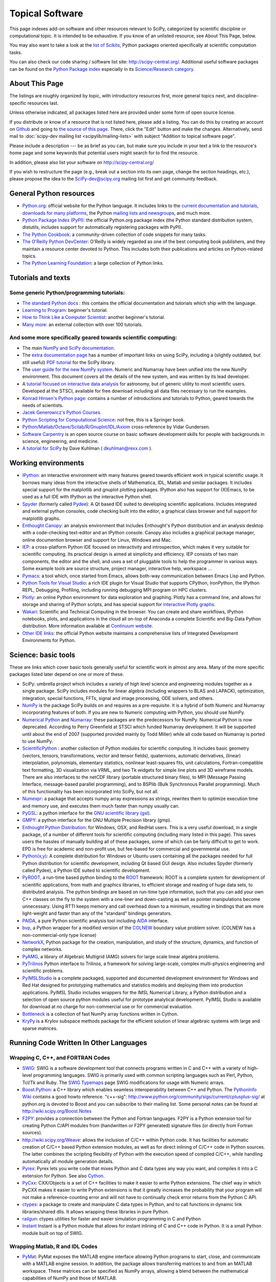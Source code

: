 ================
Topical Software
================

This page indexes add-on software and other resources relevant to SciPy,
categorized by scientific discipline or computational topic.  It is intended to
be exhaustive.  If you know of an unlisted resource, see About This Page,
below.

You may also want to take a look at the `list of Scikits
<http://scikits.appspot.com/scikits>`__, Python packages oriented
specifically at scientific computation tasks.

You can also check our code sharing / software list site:
http://scipy-central.org/. Additional useful software packages can be
found on the `Python Package index <http://pypi.python.org/>`__
especially in its `Science/Research category
<http://pypi.python.org/pypi?:action=browse&c=40>`__.

About This Page
===============

The listings are roughly organized by topic, with introductory
resources first, more general topics next, and discipline-specific
resources last.

Unless otherwise indicated, all packages listed here are provided
under some form of open source license.

If you distribute or know of a resource that is not listed here,
please add a listing. You can do this by creating an account on
`Github <http://github.com/>`__ and going to `the source of this page
<https://github.com/scipy/scipy.org-new/blob/master/www/topical-software.rst>`__.
There, click the "Edit" button and make the changes. Alternatively,
send mail to :doc:`scipy-dev mailing list <scipylib/mailing-lists>`
with subject "Addition to topical software page".

Please include a description --- be as brief as you can, but make sure
you include in your text a link to the resource's home page and some
keywords that potential users might search for to find the
resource.

In addition, please also list your software on http://scipy-central.org/

If you wish to restructure the page (e.g., break out a section into its own
page, change the section headings, etc.), please propose the idea to the
SciPy-dev@scipy.org mailing list first and get community feedback.

General Python resources
========================

- `Python.org <http://www.python.org>`__: official website for the Python language. It includes links to the `current documentation and tutorials <http://www.python.org/doc/>`__, `downloads for many platforms <http://www.python.org/download/>`__, the Python `mailing lists and newsgroups <http://www.python.org/community/lists/>`__, and much more.
- `Python Package Index (PyPI) <http://www.python.org/pypi>`__: the official Python.org package index (the Python standard distribution system, distutils, includes support for automatically registering packages with PyPI).
- `The Python Cookbook <http://aspn.activestate.com/ASPN/Python/Cookbook/>`__: a community-driven collection of code snippets for many tasks.
- `The O'Reilly Python DevCenter <http://www.onlamp.com/python/>`__: O'Reilly is widely regarded as one of the best computing book publishers, and they maintain a resource center devoted to Python. This includes both their publications and articles on Python-related topics.
- `The Python Learning Foundation <http://www.awaretek.com/plf.html>`__: a large collection of Python links.

Tutorials and texts
===================

Some generic Python/programming tutorials:
------------------------------------------

- `The standard Python docs <http://www.python.org/doc/>`__ : this contains the official documentation and tutorials which ship with the language.
- `Learning to Program <http://www.freenetpages.co.uk/hp/alan.gauld/>`__: beginner's tutorial.
- `How to Think Like a Computer Scientist <http://www.greenteapress.com/thinkpython/thinkCSpy/>`__: another beginner's tutorial.
- `Many more <http://www.awaretek.com/tutorials.html>`__: an external collection with over 100 tutorials.

And some more specifically geared towards scientific computing:
---------------------------------------------------------------

- The main `NumPy and SciPy documentation <http://docs.scipy.org/>`__.
- The `extra documentation page <http://wiki.scipy.org/Additional_Documentation/>`__ has a number of important links on using SciPy, including a (slightly outdated, but still useful) `PDF tutorial <http://wiki.scipy.org/Additional_Documentation?action=AttachFile&do=get&target=scipy_tutorial.pdf>`__ for the SciPy library.
- The `user guide for the new NumPy system <http://www.tramy.us/>`__. Numeric and Numarray have been unified into the new NumPy environment. This document covers all the details of the new system, and was written by its lead developer.
- A `tutorial focused on interactive data analysis <http://wiki.scipy.org/Additional_Documentation/Astronomy_Tutorial>`__ for astronomy, but of generic utility to most scientific users. Developed at the STSCI, available for free download including all data files necessary to run the examples.
- `Konrad Hinsen's Python page <http://starship.python.net/crew/hinsen/>`__: contains a number of introductions and tutorials to Python, geared towards the needs of scientists.
- `Jacek Generowicz's Python Courses. <http://jacek.home.cern.ch/jacek/python-course>`__
- `Python Scripting for Computational Science <http://www.springeronline.com/sgw/cda/frontpage/0,11855,5-115-22-17627636-0,00.html>`__: not free, this is a Springer book.
- `Python/Matlab/Octave/Scilab/R/Gnuplot/IDL/Axiom <http://mathesaurus.sourceforge.net>`__ cross-reference by Vidar Gundersen.
- `Software Carpentry <http://software-carpentry.org/>`__ is an open source course on basic software development skills for people with backgrounds in science, engineering, and medicine.
- `A tutorial for SciPy <http://www.rexx.com/~dkuhlman/scipy_course_01.html>`__ by Dave Kuhlman ( dkuhlman@rexx.com ).

Working environments
====================

- `IPython <http://ipython.scipy.org>`__: an interactive environment with many features geared towards efficient work in typical scientific usage. It borrows many ideas from the interactive shells of Mathematica, IDL, Matlab and similar packages. It includes special support for the matplotlib and gnuplot plotting packages. IPython also has support for (X)Emacs, to be used as a full IDE with IPython as the interactive Python shell.
- `Spyder <http://code.google.com/p/spyderlib/>`__ (formerly called `Pydee <http://code.google.com/p/pydee/>`__): A Qt based IDE suited to developing scientific applications.  Includes integrated and external python consoles, code checking built into the editor, a graphical class browser and full support for matplotlib graphs.
- `Enthought Canopy <http://www.enthought.com/products/canopy/>`__: an analysis environment that includes Enthought's Python distribution and an analysis desktop with a code-checking text-editor and an IPython console. Canopy also includes a graphical package manager, online documention browser and support for Linux, Windows and Mac.
- `IEP <http://code.google.com/p/iep/>`__: a cross-platform Python IDE focused on interactivity and introspection, which makes it very suitable for scientific computing. Its practical design is aimed at simplicity and efficiency. IEP consists of two main components, the editor and the shell, and uses a set of pluggable tools to help the programmer in various ways. Some example tools are source structure, project manager, interactive help, workspace ...
- `Pymacs <http://pymacs.progiciels-bpi.ca/>`__: a tool which, once started from Emacs, allows both-way communication between Emacs Lisp and Python.
- `Python Tools for Visual Studio <http://pytools.codeplex.com>`__: a rich IDE plugin for Visual Studio that supports CPython, IronPython, the IPython REPL, Debugging, Profiling, including running debugging MPI program on HPC clusters.
- `Plotly <https://plot.ly/>`__: an online Python environment for data exploration and graphing. Plotly has a command line, and allows for storage and sharing of Python scripts, and has special support for `interactive Plotly graphs <https://plot.ly/api/python>`__.
- `Wakari <http://wakari.io/>`__: Scientific and Technical Computing in the browser.  You can create and share workflows, IPython notebooks, plots, and applications in the cloud all on-top of Anaconda a complete Scientific and Big-Data Python distribution.   More information available at `Continuum website <http://www.continuum.io/wakari>`__.
- `Other IDE links <http://www.python.org/cgi-bin/moinmoin/IntegratedDevelopmentEnvironments>`__: the official Python website maintains a comprehensive lists of Integrated Development Environments for Python.

Science: basic tools
====================

These are links which cover basic tools generally useful for scientific work in almost any area. Many of the more specific packages listed later depend on one or more of these.

- SciPy: umbrella project which includes a variety of high level science and engineering modules together as a single package. SciPy includes modules for linear algebra (including wrappers to BLAS and LAPACK), optimization, integration, special functions, FFTs, signal and image processing, ODE solvers, and others.
- `NumPy <http://numpy.scipy.org/>`__ is the package SciPy builds on and requires as a pre-requisite.  It is a hybrid of both Numeric and Numarray incorporating features of both.  If you are new to Numeric computing with Python, you should use NumPy.
- `Numerical Python <http://numeric.scipy.org/>`__ and `Numarray <https://pypi.python.org/pypi/numarray>`__: these packages are the predecessors for NumPy.  Numerical Python is now deprecated.  According to Perry Greenfield at STSCI which funded Numarray development.  It will be supported until about the end of 2007 (supported provided mainly by Todd Miller) while all code based on Numarray is ported to use NumPy.
- `ScientificPython <http://dirac.cnrs-orleans.fr/ScientificPython/>`__ : another collection of Python modules for scientific computing. It includes basic geometry (vectors, tensors, transformations, vector and tensor fields), quaternions, automatic derivatives, (linear) interpolation, polynomials, elementary statistics, nonlinear least-squares fits, unit calculations, Fortran-compatible text formatting, 3D visualization via VRML, and two Tk widgets for simple line plots and 3D wireframe models. There are also interfaces to the netCDF library (portable structured binary files), to MPI (Message Passing Interface, message-based parallel programming), and to BSPlib (Bulk Synchronous Parallel programming). Much of this functionality has been incorporated into SciPy, but not all.
- `Numexpr <http://code.google.com/p/numexpr/>`__: a package that accepts numpy array expressions as strings, rewrites them to optimize execution time and memory use, and executes them much faster than numpy usually can.
- `PyGSL <http://pygsl.sourceforge.net/>`__: a python interface for the `GNU scientific library (gsl) <http://www.gnu.org/software/gsl>`__.
- `GMPY <http://gmpy.sourceforge.net/>`__: a python interface for the GNU Multiple Precision library (gmp).
- `Enthought Python Distribution <https://www.enthought.com/products/epd/>`__: for Windows, OSX, and RedHat users. This is a very useful download, in a single package, of a number of different tools for scientific computing (including many listed in this page). This saves users the hassles of manually building all of these packages, some of which can be fairly difficult to get to work.  EPD is free for academic and non-profit use, but fee-based for commercial and governmental use.
- `Python(x,y) <http://code.google.com/p/pythonxy/>`__: A complete distribution for Windows or Ubuntu users containing all the packages needed for full Python distribution for scientific development, including Qt based GUI design.  Also includes Spyder (formerly called Pydee), a Python IDE suited to scientific development.
- `PyROOT <http://cern.ch/wlav/pyroot>`__, a run-time based python binding to the `ROOT <http://root.cern.ch>`__ framework: ROOT is a complete system for development of scientific applications, from math and graphics libraries, to efficient storage and reading of huge data sets, to distributed analysis. The python bindings are based on run-time type information, such that you can add your own C++ classes on the fly to the system with a one-liner and down-casting as well as pointer manipulations become unnecessary. Using RTTI keeps memory and call overhead down to a minimum, resulting in bindings that are more light-weight and faster than any of the "standard" bindings generators.
- `PAIDA <http://paida.sourceforge.net/>`__, a pure Python scientific analysis tool including `AIDA <http://aida.freehep.org/>`__ interface.
- `bvp <http://www.iki.fi/pav/software/bvp/index.html>`__, a Python wrapper for a modified version of the `COLNEW <http://netlib.org/ode/colnew.f>`__ boundary value problem solver. (COLNEW has a non-commercial-only type license)
- `NetworkX <https://networkx.lanl.gov/>`__, Python package for the creation, manipulation, and study of the structure, dynamics, and function of complex networks.
- `PyAMG <http://code.google.com/p/pyamg/>`__, a library of Algebraic Multigrid (AMG) solvers for large scale linear algebra problems.
- `PyTrilinos <http://trilinos.sandia.gov/packages/pytrilinos/index.html>`__ Python interface to Trilinos, a framework for solving large-scale, complex multi-physics engineering and scientific problems.
- `PyIMSLStudio <http://www.vni.com/campaigns/pyimslstudioeval>`__ is a complete packaged, supported and documented development environment for Windows and Red Hat designed for prototyping mathematics and statistics models and deploying them into production applications. PyIMSL Studio includes wrappers for the IMSL Numerical Library, a Python distribution and a selection of open source python modules useful for prototype analytical development. PyIMSL Studio is available for download at no charge for non-commercial use or for commercial evaluation.
- `Bottleneck <http://pypi.python.org/pypi/Bottleneck>`__ is a collection of fast NumPy array functions written in Cython.
- `KryPy <https://github.com/andrenarchy/krypy>`__ is a Krylov subspace methods package for the efficient solution of linear algebraic systems with large and sparse matrices.

Running Code Written In Other Languages
=======================================

Wrapping C, C++, and FORTRAN Codes
----------------------------------

- `SWIG <http://www.swig.org/>`__: SWIG is a software development tool that connects programs written in C and C++ with a variety of high-level programming languages. SWIG is primarily used with common scripting languages such as Perl, Python, Tcl/Tk and Ruby. The `SWIG Typemaps <https://geodoc.uchicago.edu/climatewiki/SwigTypemaps>`__ page SWIG modifications for usage with Numeric arrays.
- `Boost.Python <http://www.boost.org/libs/python/doc/index.html>`__: a C++ library which enables seamless interoperability between C++ and Python. The `PythonInfo Wiki <http://wiki.python.org/moin/boost.python>`__ contains a good howto reference. "c++-sig": http://www.python.org/community/sigs/current/cplusplus-sig/ at python.org is devoted to Boost and you can subscribe to their mailing list. Some personal notes can be found at http://wiki.scipy.org/Boost.Notes
- `F2PY <http://cens.ioc.ee/projects/f2py2e/>`__: provides a connection between the Python and Fortran languages. F2PY is a Python extension tool for creating Python C/API modules from (handwritten or F2PY generated) signature files (or directly from Fortran sources).
- http://wiki.scipy.org/Weave: allows the inclusion of C/C++ within Python code. It has facilities for automatic creation of C/C++ based Python extension modules, as well as for direct inlining of C/C++ code in Python sources. The latter combines the scripting flexibility of Python with the execution speed of compiled C/C++, while handling automatically all module generation details.
- `Pyrex <http://www.cosc.canterbury.ac.nz/~greg/python/Pyrex/>`__: Pyrex lets you write code that mixes Python and C data types any way you want, and compiles it into a C extension for Python. See also `Cython <http://cython.org>`__.
- `PyCxx <http://cxx.sourceforge.net>`__: CXX/Objects is a set of C++ facilities to make it easier to write Python extensions. The chief way in which PyCXX makes it easier to write Python extensions is that it greatly increases the probability that your program will not make a reference-counting error and will not have to continually check error returns from the Python C API.
- `ctypes <http://starship.python.net/crew/theller/ctypes>`__: a package to create and manipulate C data types in Python, and to call functions in dynamic link libraries/shared dlls. It allows wrapping these libraries in pure Python.
- `railgun <http://tkf.bitbucket.org/railgun-doc/>`__: ctypes utilities for faster and easier simulation programming in C and Python
- `Instant <http://heim.ifi.uio.no/~kent-and/software/Instant/doc/Instant.html>`__ Instant is a Python module that allows for instant inlining of C and C++ code in Python. It is a small Python module built on top of SWIG.

Wrapping Matlab, R and IDL Codes
--------------------------------

- `PyMat <http://pymat.sourceforge.net/>`__: PyMat exposes the MATLAB engine interface allowing Python programs to start, close, and communicate with a MATLAB engine session. In addition, the package allows transferring matrices to and from an MATLAB workspace. These matrices can be specified as NumPy arrays, allowing a blend between the mathematical capabilities of NumPy and those of MATLAB.
- `mlabwrap <http://mlabwrap.sf.net/>`__: A high-level Python-to-MATLAB bridge. Instead of opening connections to the MATLAB engine and executing statements, MATLAB functions are exposed as Python functions and complicated structures as proxy objects.
- `pythoncall <http://www.iki.fi/pav/software/pythoncall/>`__: A MATLAB-to-Python bridge. Runs a Python interpreter inside MATLAB, and allows transferring data (matrices etc.) between the Python and Matlab workspaces.
- `RPy <http://rpy.sourceforge.net/>`__: a very simple, yet robust, Python interface to the `R Programming Language <http://www.r-project.org/>`__. It can manage all kinds of R objects and can execute arbitrary R functions (including the graphic functions). All errors from the R language are converted to Python exceptions. Any module installed for the R system can be used from within Python.
- `pyidlrpc <http://amicitas.bitbucket.org/pyidlrpc>`__: A library to call IDL (Interactive Data Language) from python. Allows trasparent wrapping of IDL routines and objects as well as arbitrary execution of IDL code. Utilizes connections to a separately running idlrpc server (distributed with IDL).

Converting Code From Other Array Languages
------------------------------------------

- `IDL <http://software.pseudogreen.org/i2py/>`__: The Interactive Data Language from ITT

Plotting, data visualization, 3-D programming
=============================================

Tools with a (mostly) 2-D focus
-------------------------------

- `matplotlib <http://matplotlib.sourceforge.net>`__: a Python 2-D plotting library which produces publication quality figures using in a variety of hardcopy formats (PNG, JPG, PS, SVG) and interactive GUI environments (WX, GTK, Tkinter, FLTK, Qt) across platforms. matplotlib can be used in python scripts, interactively from the python shell (ala matlab or mathematica), in web application servers generating dynamic charts, or embedded in GUI applications. For interactive use, `IPython <http://ipython.scipy.org/>`__ provides a special mode which integrates with matplotlib. See the `matplotlib cookbook <http://wiki.scipy.org/Cookbook/Matplotlib>`__ for recipes.
- `Chaco <http://code.enthought.com/projects/chaco/>`__: Chaco is a Python toolkit for producing interactive plotting applications. Chaco applications can range from simple line plotting scripts up to GUI applications for interactively exploring different aspects of interrelated data. As an open-source project being developed by Enthought, Chaco leverages other Enthought technologies such as Kiva, Enable, and Traits to produce highly interactive plots of publication quality.
- `PyQwt <http://pyqwt.sourceforge.net>`__: a set of Python bindings for the `Qwt <http://qwt.sourceforge.net/>`__ C++ class library which extends the `Qt <http://www.trolltech.com/>`__ framework with widgets for scientific and engineering applications. It provides a widget to plot 2-dimensional data and various widgets to display and control bounded or unbounded floating point values.
- `HippoDraw <http://www.slac.stanford.edu/grp/ek/hippodraw>`__:a highly interactive data analysis environment. It is written in C++ with the `Qt <http://doc.trolltech.com/3.3/qt.html>`__ library from `Trolltech <http://www.trolltech.com/>`__. It includes Python bindings, and has a number of features for the kinds of data analysis typical of High Energy physics environments, as it includes native support for `ROOT <http://root.cern.ch/>`__ NTuples. It is well optimized for real-time data collection and display.
- `Biggles <http://biggles.sourceforge.net/>`__: a module for creating publication-quality 2D scientific plots. It supports multiple output formats (postscript, x11, png, svg, gif), understands simple TeX, and sports a high-level, elegant interface.
- `Gnuplot.py <http://gnuplot-py.sourceforge.net>`__: a Python package that interfaces to `gnuplot <http://www.gnuplot.info/>`__, the popular open-source plotting program. It allows you to use gnuplot from within Python to plot arrays of data from memory, data files, or mathematical functions. If you use Python to perform computations or as `glue' for numerical programs, you can use this package to plot data on the fly as they are computed. `IPython <http://ipython.scipy.org/>`__ includes additional enhancements to Gnuplot.py (but which require the base package) to make it more efficient in interactive usage.
- `Graceplot <http://www.idyll.org/~n8gray/code/>`__:a Python interface to the `Grace <http://plasma-gate.weizmann.ac.il/Grace/>`__ 2d plotting program.
- disipyl: an object-oriented wrapper around the `DISLIN <http://www.linmpi.mpg.de/dislin/>`__ plotting library, written in the computer language Python. disipyl provides a set of classes which represent various aspects of DISLIN plots, as well as providing some easy to use classes for creating commonly used plot formats (e.g. scatter plots, histograms, 3-D surface plots). A major goal in designing the library was to facilitate interactive data exploration and plot creation.
- `OpenCv <http://www.intel.com/technology/computing/opencv/index.htm>`__: mature library for Image Processing, Structural Analysis, Motion Analysis and Object Tracking, and Pattern Recognition that has recently added Swig based Python bindings. Windows and Linux-RPM packages available. An open source project originally sponsored by Intel, can be coupled with Intel Performance Primitive package (IPP) for increased performance. Has a Wiki `here <http://opencvlibrary.sourceforge.net/>`__
- `PyChart <http://home.gna.org/pychart/>`__: a library for creating Encapsulated Postscript, PDF, PNG, or SVG charts. It currently supports line plots, bar plots, range-fill plots, and pie charts.
- `pygame <http://www.pygame.org/>`__: though intended for writing games using Python, its general-purpose multimedia libraries definitely have other applications in visualization.
- `PyNGL <http://www.pyngl.ucar.edu/>`__: a Python module for creating publication-quality 2D visualizations, with emphasis in the geosciences. PyNGL can create contours, vectors, streamlines, XY plots, and overlay any one of these on several map projections. PyNGL's graphics are based on the same high-quality graphics as the NCAR Command Language and NCAR Graphics.
- `Veusz <http://home.gna.org/veusz/>`__ : a scientific plotting package written in Python. It uses `PyQt <http://www.riverbankcomputing.co.uk/pyqt/>`__ and `Numarray <http://www.stsci.edu/resources/software_hardware/numarray>`__. Veusz is designed to produce publication-ready Postscript output.
- `pyqtgraph <http://luke.campagnola.me/code/pyqtgraph>`__: Pure-python plotting, graphics, and GUI library based on PyQt and numpy/scipy. Intended for use in scientific/engineering applications; fast enough for realtime data/video display.

Data visualization (mostly 3-D, surfaces and volumetric rendering)
------------------------------------------------------------------

- `MayaVi <http://mayavi.sourceforge.net/>`__: a free, easy to use scientific data visualizer. It is written in `Python <http://www.python.org/>`__ and uses the amazing `Visualization Toolkit (VTK) <http://www.vtk.org/>`__ for the graphics. It provides a GUI written using `Tkinter <http://www.pythonware.com/library/tkinter/introduction/index.htm>`__. MayaVi supports visualizations of scalar, vector and tensor data in a variety of ways, including meshes, surfaces and volumetric rendering. MayaVi can be used both as a standalone GUI program and as a Python library to be driven by other Python programs.
- `Mayavi2 <http://code.enthought.com/projects/mayavi>`__ is the successor of MayaVi. It is vastly superior to MayaVi1, has a Pythonic API, supports numpy arrays transparently, provides a powerful application, reusable library and a powerful pylab like equivalent called mlab for rapid 3D plotting.
- `visvis <http://code.google.com/p/visvis/>`__: a pure Python library for visualization of 1D to 4D data in an object oriented way. Essentially, visvis is an object oriented layer of Python on top of OpenGl, thereby combining the power of OpenGl with the usability of Python. A Matlab-like interface in the form of a set of functions allows easy creation of objects (e.g. plot(), imshow(), volshow(), surf()).
- `Py-OpenDX <http://people.freebsd.org/~rhh/py-opendx>`__ : Py-OpenDX is a Python binding for the `OpenDX <http://www.opendx.org/>`__ API. Currently only the DXLink library is wrapped, though this may be expanded in the future to cover other DX libraries such as CallModule and DXLite.
- `Py2DX <http://www.psc.edu/~eschenbe>`__: Py2DX is a Python binding for the `OpenDX <http://www.opendx.org/>`__ API based on Py-OpenDX. Mavis is a visualisation software built using this interfacce and the OpenDX library.(Rjoy)
- `IVuPy <http://ivupy.sourceforge.net/>`__: (I-View-Py) serves to develop Python programs for 3D visualization of huge data sets using Qt and PyQt. IVuPy interfaces more than 600 classes of two of the `Coin3D <http://www.coin3d.org/>`__ C++ libraries to Python, integrates very well with PyQt, and is fun to program. Coin3D is a `scene graph <http://www.tomshardware.se/column/20000110/>`__ library, and is optimized for speed. In comparison with `VTK <http://www.vtk.org/>`__, Coin3D is more low level and lacks many of VTK's advanced visualization and imaging algorithms.
- `Pivy <http://pivy.coin3d.org/>`__ is another Coin3D binding for Python. Pivy allows the development of Coin3D applications and extensions in Python, interactive modification of Coin3D programs from within the Python interpreter at runtime and incorporation of Scripting Nodes into the scene graph which are capable of executing Python code and callbacks.
- `Mat3D <http://wiki.scipy.org/WilnaDuToit>`__ provides a few routines for basic 3D plotting. It makes use of OpenGL and is written in Python and Tk. One can interact (rotate and zoom) with with the generated graph and the view can be saved to an image.
- `S2PLOT <http://astronomy.swin.edu.au/s2plot/>`__ is a three-dimensional plotting library based on OpenGL with support for standard and enhanced display devices. The S2PLOT library was written in C and can be used with C, C++, FORTRAN and Python programs on GNU/Linux, Apple/OSX and GNU/Cygwin systems. The library is currently closed-source, but free for commercial and academic use. They are hoping for an open source release towards the end of 2008.
- `pyqtgraph <http://luke.campagnola.me/code/pyqtgraph>`__: Pure-python plotting, 3D graphics (including volumetric and isosurface rendering), and GUI library based on PyQt, python-opengl, and numpy/scipy. 

LaTeX, PostScript, diagram generation
-------------------------------------

- `PyX <http://pyx.sourceforge.net/>`__: a package for the creation of encapsulated PostScript figures. It provides both an abstraction of PostScript and a TeX/LaTeX interface. Complex tasks like 2-D and 3-D plots in publication-ready quality are built out of these primitives.
- `Pyepix <http://claymore.engineer.gvsu.edu/~steriana/Python/index.html>`__: a wrapper for the `ePiX <http://mathcs.holycross.edu/~ahwang/current/ePiX.html>`__ plotting library for LaTeX.
- `Dot2TeX <http://www.fauskes.net/code/dot2tex>`__: Another tool in the Dot/Graphviz/LaTeX family, this is a Graphviz to LaTeX converter.  The purpose of dot2tex is to give graphs generated by Graphviz a more LaTeX friendly look and feel. This is accomplished by converting xdot output from Graphviz to a series of PSTricks or PGF/TikZ commands.
- `pyreport <http://gael-varoquaux.info/computers/pyreport>`__: runs a script and captures the output (pylab graphics included). Generates a LaTeX or pdf report out of it, including litteral comments and pretty printed code.

Other 3-D programming tools
---------------------------

- `VPython <http://vpython.org>`__: a Python module that offers real-time 3D output, and is easily usable by novice programmers.
- `OpenRM Scene Graph: <http://www.openrm.org>`__ a developers toolkit that implements a scene graph API, and which uses OpenGL for hardware accelerated rendering. OpenRM is intended to be used to construct high performance, portable graphics and scientific visualization applications on Unix/Linux/Windows platforms.
- `Panda3D <http://www.etc.cmu.edu/panda3d>`__: an open source game and simulation engine.
- `Python Computer Graphics Kit: <http://cgkit.sourceforge.net>`__ a collection of Python modules that contain the basic types and functions required for creating 3D computer graphics images.
- `PyGeo <http://home.netcom.com/~ajs>`__: a Dynamic 3-D geometry laboratory. PyGeo may be used to explore the most basic concepts of Euclidean geometry at an introductory level, including by elementary schools students and their teachers. But is particularly suitable for exploring more advanced geometric topics --- such as projective geometry and the geometry of complex numbers.
- `Python 3-D software collection <http://www.vrplumber.com/py3d.py>`__: A small collection of pointers to Python software for working in three dimensions.
- `pythonOCC <http://www.pythonocc.org>`__: Python bindings for `OpenCascade <http://www.opencascade.org>`__, a 3D modeling & numerical simulation library.  (`Related <http://qtocc.sourceforge.net/links-related.html>`__ projects)
- `PyGTS <http://pygts.sourceforge.net/>`__: a python package used to construct, manipulate, and perform computations on 3D triangulated surfaces. It is a hand-crafted and pythonic binding for the `GNU Triangulated Surface (GTS) Library <http://gts.sourceforge.net/>`__.
- `pyFormex <http://pyformex.org>`__: a program for generating, transforming and manipulating large geometrical models of 3D structures by sequences of mathematical operations.

Any-dimensional tools
---------------------

- `SpaceFuncs <http://openopt.org/SpaceFuncs>`__: a tool for 2D, 3D, N-dimensional geometric modeling with possibilities of parametrized calculations, numerical optimization and solving systems of geometrical equations with automatic differentiation.
- `pyqtgraph <http://luke.campagnola.me/code/pyqtgraph>`__: Pure-python plotting, graphics, and GUI library based on PyQt and numpy/scipy. Includes tools for display and manipulation of multi-dimensional image data.

Optimization
============

- `APLEpy <http://aplepy.sourceforge.net/>`__: A Python modeling tool for linear and mixed-integer linear programs.

- `Coopr <https://software.sandia.gov/trac/coopr>`__: Coopr is a collection of Python optimization-related packages that supports a diverse set of optimization capabilities for formulating and analyzing optimization models.

- `CVExp <http://www.aclevername.com/projects/cvexp/>`__: Expression Tree Builder and Translator based on a Controlled Vocabulary

- `CVXOPT <http://www.ee.ucla.edu/~vandenbe/cvxopt/>`__ (license: GPL3), a tool for convex optimization which defines its own matrix-like object and interfaces to FFTW, BLAS, and LAPACK.

- `DEAP <http://deap.googlecode.com>`__: Distributed Evolutionary Algorithms in Python]

- `ECsPy <http://pypi.python.org/pypi/ecspy>`__: Evolutionary Computations in Python

- `EMMA <http://www.eveutilities.com/products/emma>`__: A Python optimization library with a focus on constraint programming

- `Mystic <http://dev.danse.us/trac/mystic>`__: An optimization framework focused on continuous optimization.

- `NLPy <http://nlpy.sourceforge.net/>`__: A Python optimization framework that leverages AMPL to create problem instances, which can then be processed in Python

- `OpenOpt <http://openopt.org>`__ (license: BSD) - numerical optimization framework with some own solvers and connections to lots of other. It allows connection of '''any'''-licensed software, while scipy.optimize allows only copyleft-free one (like BSD, MIT). Other features are convenient standard interface for all solvers, `graphical output <http://openopt.org/OOFrameworkDoc#Graphical_output>`__, `categorical variables <http://openopt.org/FuncDesignerDoc#Discrete_and_categorical_variables>`__, `diskunctive and other logical constraints <http://openopt.org/FuncDesignerDoc#Boolean_variables_and_functions>`__, `automatic 1st derivatives check <http://openopt.org/OOFrameworkDoc#Automatic_derivatives_check>`__, `multifactor analysis tool for experiment planning <http://openopt.org/MultiFactorAnalysis>`__ and much more. You can optimize `FuncDesigner <http://openopt.org/FuncDesigner>`__ models with `Automatic differentiation <http://en.wikipedia.org/wiki/Automatic_differentiation>`__. OpenOpt website also hosts numerical optimization `forum <http://forum.openopt.org>`__. OpenOpt has commercial addon (free for small-scale research/educational problems) for `stochastic programming <http://openopt.org/StochasticProgramming>`__.

- `PuLP <http://130.216.209.237/engsci392/pulp/FrontPage>`__: A Python package that can be used to describe linear programming and mixed-integer linear programming optimization problems

- `PyEvolve <http://pyevolve.sf.net>`__ Genetic Algorithms in Python

- `PyLinpro <http://adorio-research.org/wordpress/?p=194>`__: A pure simplex tableau solver for linear programming

- `Pyiopt <http://code.google.com/p/pyipopt/>`__: A Python interface to the COIN-OR Ipopt solver

- `python-zibopt <http://code.google.com/p/python-zibopt/>`__: A Python interface to SCIP

- `scikits.optimization <http://scikits.appspot.com/optimization>`__ is a generic optimization framework entirely written in Python

- `lmfit-py <http://newville.github.com/lmfit-py/>`__ is a wrapper around scipy.optimize.leastsq that uses named fitting parameters which may be varied, fixed, or constrained with simple mathematical expressions.

Systems of nonlinear equations
==============================

- `fsolve <http://docs.scipy.org/doc/scipy/reference/generated/scipy.optimize.fsolve.html#scipy.optimize.fsolve>`__ from scipy.optimize
- `SNLE <http://openopt.org/SNLE>`__ from `OpenOpt <http://openopt.org>`__ - can perform automatic differentiation; also, one of its solvers '''interalg''', based on interval analysis, is capable of yielding '''all''' solutions inside any user-defined region lb_i <= x_i <= ub_i

Automatic differentiation
=========================

(not to be confused with Numerical differentiation via finite-differences derivatives approximation and symbolic differentiation provided by Maxima, SymPy etc, see wikipedia.org `entry <http://en.wikipedia.org/wiki/Automatic_differentiation>`__)

- `FuncDesigner <http://openopt.org/FuncDesigner>`__ - also can solve ODE and use OpenOpt for numerical optimization, perform uncertainty and interval analysis
- `ScientificPython <http://dirac.cnrs-orleans.fr/ScientificPython/>`__ - see modules Scientific.Functions.FirstDerivatives and Scientific.Functions.Derivatives
- `pycppad <http://www.seanet.com/~bradbell/pycppad/index.htm>`__ - wrapper for CppAD, second order forward/reverse
- `pyadolc <http://github.com/b45ch1/pyadolc>`__ - wrapper for ADOL-C, arbitrary order forward/reverse
- `algopy <http://pythonhosted.org/algopy/>`__ - evaluation of higher-order derivatives in the forward and reverse mode of algorithmic differentiation, with a particular focus on numerical linear algebra

Finite differences derivatives approximation
============================================

- `check_grad <http://docs.scipy.org/doc/scipy/reference/generated/scipy.optimize.check_grad.html>`__ from scipy.optimize
- `DerApproximator <http://openopt.org/DerApproximator>`__ - several stencils, trying to avoid NaNs, is used by `OpenOpt <http://openopt.org/OOFramework>`__ and `FuncDesigner <http://openopt.org/FuncDesigner>`__
- `numdifftools <https://code.google.com/p/numdifftools/>`__ - tools to solve numerical differentiation problems in one or more variables, based on extrapolation of finite differences

Data Storage / Database
=======================

- `PyTables <http://www.pytables.org>`__: PyTables is a hierarchical database package designed to efficiently manage very large amounts of data. It is built on top of the `HDF5 library <http://www.hdfgroup.org/HDF5>`__ and the `NumPy <http://numpy.scipy.org>`__ package.
- `pyhdf <http://pysclint.sourceforge.net/pyhdf>`__: pyhdf is a python interface to the `HDF4 <http://www.hdfgroup.org/products/hdf4/>`__ library. Among the numerous components offered by HDF4, the following are currently supported by pyhdf: SD (Scientific Dataset), VS (Vdata), V (Vgroup) and HDF (common declarations).
- `h5py <http://h5py.alfven.org/>`__: h5py is a python interface to the `HDF5 <http://www.hdfgroup.org/HDF5/>`__ library.  It provides a more direct wrapper for HDF5 than PyTables.
- http://wiki.scipy.org/RSFormats

Parallel and distributed programming
====================================

For a brief discussion of parallel programming within numpy/scipy, see ParallelProgramming.

- `PyMPI <http://sourceforge.net/projects/pympi>`__: Distributed Parallel Programming for Python This package builds on traditional Python by enabling users to write distributed, parallel programs based on `MPI <http://www-unix.mcs.anl.gov/mpi/>`__ message passing primitives. General python objects can be messaged between processors.
- `Pypar <http://datamining.anu.edu.au/~ole/pypar>`__: Parallel Programming in the spirit of Python Pypar is an efficient but easy-to-use module that allows programs/scripts written in the Python programming language to run in parallel on multiple processors and communicate using message passing. Pypar provides bindings to an important subset of the message passing interface standard MPI.
- `jug <http://luispedro/software/jug>`__ is a task based parallel framework. It is especially useful for embarassingly parallel problems such as parameter sweeps. It can take advantage of a multi-core machine or a set of machines on a computing cluster.
- `MPI for Python <http://mpi4py.scipy.org/>`__: Object Oriented Python bindings for the Message Passing Interface. This module provides MPI suport to run Python scripts in parallel. It is constructed on top of the MPI-1 specification, but provides an object oriented interface which closely follows stantard MPI-2 C++ bindings. Any ''picklable'' Python object can be communicated. There is support for point-to-point (sends, receives) and collective (broadcasts, scatters, gathers) communications as well as group and communicator (inter, intra and topologies) management.
- `A discussion on Python and MPI <https://geodoc.uchicago.edu/climatewiki/DiscussPythonMPI>`__: very useful discussion on this topic, carried at the `CSC Climate Wiki <https://geodoc.uchicago.edu/climatewiki>`__.
- `PyPVM <http://pypvm.sourceforge.net/>`__: A Python interface to Parallel Virtual Machine (`PVM <http://www.csm.ornl.gov/pvm/pvm_home.html>`__), a portable heterogeneous message-passing system. It provides tools for interprocess communication, process spawning, and execution on multiple architectures.
- Module Scientific.BSP in Konrad Hinsen's `ScientificPython <http://starship.python.net/~hinsen/ScientificPython/>`__ provides an experimental interface to the Bulk Synchronous Parallel (BSP) model of parallel programming (note the link to the BSP tutorial on the ScientificPython page). Module Scientific.MPI provides an MPI interface. The `BSP <http://www.bsp-worldwide.org/>`__ model is an alternative to MPI and PVM message passing model. It is said to be easier to use than the message passing model, and is guaranteed to be deadlock-free.
- `Pyro <http://pyro.sourceforge.net>`__: PYthon Remote Objects (Pyro) provides an object-oriented form of RPC. It is a Distributed Object Technology system written entirely in Python, designed to be very easy to use. Never worry about writing network communication code again, when using Pyro you just write your Python objects like you would normally. With only a few lines of extra code, Pyro takes care of the network communication between your objects once you split them over different machines on the network. All the gory socket programming details are taken care of, you just call a method on a remote object as if it were a local object!
- `PyXG <http://pyxg.scipy.org>`__: Object oriented Python interface to Apple's Xgrid.  PyXG makes it possible to submit and manage Xgrid jobs and tasks from within interactive Python sessions or standalone scripts.  It provides an extremely lightweight method for performing independent parallel tasks on a cluster of Macintosh computers.
- `Pyslice <http://pyslice.sourceforge.net>`__: Pyslice is a specialized templating system that replaces variables in a template data set with numbers taken from all combinations of variables. It creates a dataset from input template files for each combination of variables in the series and can optionally run a simulation or submit a simulation run to a gueue against each created data set.  For example: create all possible combination of datasets that represent the 'flow' variable with numbers from 10 to 20 by 2 and the 'level' variable with 24 values taken from a normal distribution with a mean of 104 and standard deviation of 5.
- `Python::OpenCL <http://python-opencl.next-touch.com>`__: OpenCL is a standard for parallel programming on heterogeneous devices including CPUs, GPUs, and others processors. It provides a common language C-like language for executing code on those devices, as well as APIs to setup the computations. Python::OpenCL aims at being an easy-to-use Python wrapper around the OpenCL library.
- `PyCSP <http://code.google.com/p/pycsp/>`__: Communicating Sequential Processes for Python. PyCSP may be used to structure scientific software into concurrent tasks. Dependencies are handled through explicit communication and allows for better understanding of the structure. A PyCSP application can be executed using co-routines, threads or processes.

Partial differential equation (PDE) solvers
===========================================

- `FiPy <http://www.ctcms.nist.gov/fipy>`__: See entry in Miscellaneous
- `SfePy <http://sfepy.org>`__: See entry in Miscellaneous
- `Hermes <http://hpfem.org>`__: hp-FEM solver, see entry in Miscellaneous

Topic guides, organized by scientific field
===========================================

Astronomy
---------

- `AstroPy <http://wiki.scipy.org/wikis/topical_software/Astronomy>`__: Central repository of information about Python and Astronomy.
- `AstroPython <http://www.astropython.org>`__: Knowledge base for research in astronomy using                 Python.
- `PyFITS <http://www.stsci.edu/resources/software_hardware/pyfits>`__: interface to `FITS <http://www.cv.nrao.edu/fits/>`__ formatted files under the `Python <http://www.python.org/>`__ scripting language and `PyRAF <http://www.stsci.edu/resources/software_hardware/pyraf>`__, the Python-based interface to IRAF.
- `PyRAF <http://www.stsci.edu/resources/software_hardware/pyraf>`__: a new command language for running IRAF tasks that is based on the Python scripting language.
- `BOTEC <http://www.alcyone.com/software/botec>`__: a simple astrophysical and orbital mechanics calculator, including a database of all named Solar System objects.
- AstroLib: an open source effort to develop general astronomical utilities akin to those available in the IDL ASTRON package
- `APLpy <http://aplpy.sourceforge.net>`__: a Python module aimed at producing publication-quality plots of astronomical imaging data in FITS format.
- `Tutorial <http://wiki.scipy.org/wikis/topical_software/Tutorial>`__: Using Python for interactive data analysis in astronomy.
- `ParselTongue <http://www.radionet-eu.org/rnwiki/ParselTongue>`__: A Python interface to classic AIPS for the calibration, data analysis, image display etc. of (primarily) Radio Astronomy data.
- `Casa <http://casa.nrao.edu/>`__ a suite of C++ application libraries for the reduction and analysis of radioastronomical data (derived from the former AIPS++ package) with a Python scripting interface.
- `Healpy <http://planck.lal.in2p3.fr/wiki/pmwiki.php/Softs/Healpy>`__ Python package for using and plotting HEALpix data (e.g. spherical surface maps such as WMAP data).
- `Pysolar <http://pysolar.org/>`__ Collection of Python libraries for simulating the irradiation of any point on earth by the sun. Pysolar includes code for extremely precise ephemeris calculations, and more. Could be also grouped under engineering tools.
- `pywcsgrid2 <http://leejjoon.github.com/pywcsgrid2/>`__ display astronomical fits images with matplotlib
- `pyregion <http://leejjoon.github.com/pyregion/>`__ python module to parse ds9 region files (also support ciao regions files)
- `SpacePy <http://spacepy.lanl.gov/>`__ provides tools for the exploration and analysis of data in the space sciences. Features include a Pythonic interface to NASA CDF, time and coordinate conversions, a datamodel for manipulation of data and metadata, empirical models widely used in space science, and tools for everything from statistical analysis to multithreading.

Artificial intelligence & machine learning
------------------------------------------

- See also the '''Bayesian Statistics''' section below
- `scikit learn <http://scikit-learn.sourceforge.net>`__ General purpose efficient machine learning and data mining library in Python, for scipy.
- `ffnet <http://ffnet.sourceforge.net>`__ Feed-forward neural network for python, uses numpy arrays and scipy optimizers.
- `pyem <http://www.ar.media.kyoto-u.ac.jp/members/david/softwares/em/index.html>`__ is a tool for Gaussian Mixture Models. It implements EM algorithm for Gaussian mixtures (including full matrix covariances), BIC criterion for clustering. Since october 2006, it is included in scipy toolbox.
- `PyBrain <http://www.pybrain.org/>`__ Machine learning library with focus on reinforcement learning, (recurrent) neural networks and black-box optimization.
- `Orange <http://www.ailab.si/orange>`__ component-based data mining software.
- `Neural Network <http://www-128.ibm.com/developerworks/library/l-neural/>`__ An introduction to neural networks with a simple implementation based on http://arctrix.com/nas/python/bpnn.py
- `pymorph Morphology Toolbox <http://luispedro.org/pymorph/>`__ The pymorph Morphology Toolbox for Python is a powerful collection of latest state-of-the-art gray-scale morphological tools that can be applied to image segmentation, non-linear filtering, pattern recognition and image analysis.  `Pymorph <http://www.mmorph.com/pymorph/>`__ was originally written by Roberto A. Lutofu and Rubens C. Machado but is now maintained by Luis Pedro Coelho.
- `pycplex <http://www.cs.toronto.edu/~darius/software/pycplex>`__ A Python interface to the ILOG CPLEX Callable Library.
- `Plearn <http://www.plearn.org>`__  A C++ library for machine learning with a Python interface (PyPlearn)
- `ELEFANT <https://elefant.developer.nicta.com.au/>`__ We aim at developing an open source machine learning platform which will become the platform of choice for prototyping and deploying machine learning algorithms.
- `Bayes Blocks <http://www.cis.hut.fi/projects/bayes/software/#bblocks>`__ The library is a C++/Python implementation of the variational building block framework using variational Bayesian learning.
- `Monte python <http://montepython.sourceforge.net>`__ A machine learning library written in pure Python. The focus is on gradient based learning. Monte includes neural networks, conditional random fields, logistic regression and more.
- `hcluster <http://scipy-cluster.googlecode.com/>`__: A hierarchical clustering library for SciPy with base implementation written in C for efficiency. Clusters data, computes cluster statistics, and plots dendrograms.
- `PyPR <http://pypr.sourceforge.net>`__ A collection of machine learning methods written in Python: Artificial Neural Networks, Gaussian Processes, Gaussian mixture models, and K-means.
- `Theano <http://deeplearning.net/software/theano/>`__: A CPU and GPU Math Expression Compiler: Theano is a Python library that allows you to define, optimize, and evaluate mathematical expressions involving multi-dimensional arrays efficiently. 
- `NeuroLab <http://http://code.google.com/p/neurolab/>`__: Neurolab is a simple and powerful Neural Network Library for Python.

Bayesian Statistics
-------------------

- `PyMC <http://code.google.com/p/pymc/>`__: PyMC is a Python module that provides a Markov chain Monte Carlo (MCMC) toolkit, making Bayesian simulation models relatively easy to implement. PyMC relieves users of the need for re-implementing MCMC algorithms and associated utilities, such as plotting and statistical summary. This allows the modelers to concentrate on important aspects of the problem at hand, rather than the mundane details of Bayesian statistical simulation.
- `PyBayes <https://github.com/strohel/PyBayes>`__: PyBayes is an object-oriented Python library for recursive Bayesian estimation (Bayesian filtering) that is convenient to use. Already implemented are Kalman filter, particle filter and marginalized particle filter, all built atop of a light framework of probability density functions. PyBayes can optionally use Cython for lage speed gains (Cython build is several times faster).
- `NIFTY <http://www.mpa-garching.mpg.de/ift/nifty/>`__: Numerical Information Field Theory offers a toolkit designed to enable the coding of signal inference algorithms that operate regardless of the underlying spatial grid and its resolution.

Biology (including Neuroscience)
--------------------------------

- `Brian <http://www.briansimulator.org>`__: a simulator for spiking neural networks in Python.
- `BioPython <http://biopython.org>`__: an international association of developers of freely available Python tools for computational molecular biology.
- `PyCogent <http://pycogent.sourceforge.net/>`__: a software library for genomic biology.
- `Python For Structural BioInformatics Tutorial <http://www.scripps.edu/pub/olson-web/people/sanner/html/talks/PSB2001talk.html#sophie>`__: This tutorial will demonstrate the utility of the interpreted programming language Python for the rapid development of component-based applications for structural bioinformatics. We will introduce the language itself, along with some of its most important extension modules. Bio-informatics specific extensions will also be described and we will demonstrate how these components have been assembled to create custom applications.
- `PySAT: Python Seqeuence Analysis Tools (Version 1.0)  <http://www.embl-heidelberg.de/~chenna/PySAT/>`__ PySAT is a collection of bioinformatics tools written entirely in python. A `paper <http://bioinformatics.oupjournals.org/cgi/content/abstract/16/7/628>`__ describing these tools.
- `Python Protein Annotators' Assistant <http://www.bio.cam.ac.uk/~mw263/bioinformatics.html#pypaa>`__ In this project, a software tool has been developed which, given a list of protein identifiers, e.g. as returned by a BLAST or FASTA search, clusters the identifiers around keywords and phrases that might indicate the functions performed by the protein that was used in the original search query.
- `Python/Tk Viewer for the NCBI Taxonomy Database <http://www.bio.cam.ac.uk/~mw263/bioinformatics.html#NCBIviewer>`__ A viewer for the NCBI taxonomy database, written in Python/Tk, was developed in 1998.
- `PySCeS: the Python Simulator for Cellular Systems <http://pysces.sourceforge.net>`__: PySCes includes tools for the simulation and analysis of cellular systems (GPL).
- `SloppyCell <http://sloppycell.sourceforge.net/>`__: SloppyCell is a software environment for simulation and analysis of biomolecular networks developed by the groups of Jim Sethna and Chris Myers at Cornell University.
- `PyDSTool <http://pydstool.sourceforge.net/>`__: PyDSTool is an integrated simulation, modeling and analysis package for dynamical systems used in scientific computing, and includes special toolboxes for computational neuroscience, biomechanics, and systems biology applications.
- `NIPY <http://neuroimaging.scipy.org>`__: The neuroimaging in python project is an environment for the analysis of structural and functional neuroimaging data.  It currently has a full system for general linear modeling of functional magnetic resonance imaging (FMRI).
- `ACQ4 <http://launchpad.net/acq4>`__: Data acquisition and analysis system for electrophysiology, photostimulation, and fluorescence imaging.
- `Vision Egg <http://visionegg.org>`__: produce stimuli for vision research experiments
- `PsychoPy <http://www.psychopy.org/>`__: create psychology stimuli in Python
- `pyQPCR <http://pyqpcr.sourceforge.net>`__: a GUI application that allows to compute quantitative PCR (QPCR) raw data. Using quantification cycle values extracted from QPCR instruments, it uses a proven and universally applicable model (Delta-delta ct method) to give finalized quantification results.
- `VeSPA <http://scion.duhs.duke.edu/vespa/>`__: The VeSPA suite contains three magnetic resonance (MR) spectroscopy applications: RFPulse (for RF pulse design), Simulation (for spectral simulation), and Analysis (for spectral data processing and analysis).
- `Neo <http://pypi.python.org/pypi/neo/0.2.0>`__: A package for representing electrophysiology data in Python, together with support for reading a wide range of neurophysiology file formats.
- `Myokit <http://myokit.org>`__: A programming toolkit for working with ODE models of cardiac myocytes (and other excitable tissues).
- `MNE-Python <http://martinos.org/mne/mne-python.html>`__: A package for magnetoencephalography (MEG) and electroencephalography (EEG) data analysis.

Dynamical systems
-----------------

- `PyDSTool <http://pydstool.sourceforge.net/>`__: PyDSTool is an integrated simulation, modeling and analysis package for dynamical systems (ODEs, DDEs, DAEs, maps, time-series, hybrid systems). Continuation and bifurcation analysis tools are built-in, via PyCont. It also contains a library of general classes useful for scientific computing, including an enhanced array class and wrappers for SciPy algorithms. Application-specific utilities are also provided for systems biology, computational neuroscience, and biomechanics. Development of complex systems models is simplified using symbolic math capabilities and compositional model-building classes. These can be "compiled" automatically into dynamically-linked C code or Python simulators.
- `Simpy <http://simpy.sourceforge.net/>`__: SimPy (= Simulation in Python) is an object-oriented, process-based discrete-event simulation language based on standard Python. It is released under the GNU Lesser GPL (LGPL). SimPy provides the modeler with components of a simulation model including processes, for active components like customers, messages, and vehicles, and resources, for passive components that form limited capacity congestion points like servers, checkout counters, and tunnels. It also provides monitor variables to aid in gathering statistics. Random variates are provided by the standard Python random module. SimPy comes with data collection capabilities, GUI and plotting packages. It can be easily interfaced to other packages, such as plotting, statistics, GUI, spreadsheets, and data bases.
- `Pyarie <http://pyarie.wikisophia.org>`__: Pyarie is a continuous modeling environment useful for modeling systems of ordinary differential equations. The system is designed to be modular so that state variables and relationships, as well as complete models, can be re-used and re-defined and combined. Multiple integration methods are supplied for ODEs, and tools for optimization and linear programming are currently being built. Pyarie is being designed so little to no knowledge of programming is necessary for its use, but with full access to its structures, so that programmers can extend the system at will and use it as a powerful continuous modeling programming language.
- `Model-Builder <http://model-builder.sourceforge.net>`__. Model-Builder is a GUI-based application for building and simulation of ODE (Ordinary Differential Equations) models. Models are defined in mathematical notation, with no coding required by the user. Results can be exported in csv format. Graphical output based on matplotlib include time-series plots, state-space plots, Spectrogram, Continuous wavelet transforms of time series. It also includes a sensitivity and uncertainty analysis module. Ideal for classroom use.
- `VFGEN <http://www.warrenweckesser.net/vfgen>`__: VFGEN is a source code generator for differential equations and delay differential equations.  The equations are defined once in an XML format, and then VFGEN is used to generate the functions that implement the equations in a wide variety of formats.  Python users will be interested in the SciPy, PyGSL, and PyDSTool commands provided by VFGEN.
- `GarlicSim <http://garlicsim.org>`__: GarlicSim is a framework for working with simulations. It is general, and not specific to any field of study. GarlicSim takes the "world state" and the "step function" concepts as the basic elements of the simulation, and builds on that, allowing users to rapidly develop simulations in a modular, object-oriented fashion.
- `DAE Tools <http://daetools.sourceforge.net/>`__: DAE Tools is a cross-platform equation-oriented process modelling and optimization software. Various types of processes (lumped or distributed, steady-state or dynamic) can be modelled and optimized. Equations can be ordinary or discontinuous, where discontinuities are automatically handled by the framework. The simulation/optimization results can be plotted and/or exported into various formats. Currently, Sundials IDAS solver is used to solve DAE systems and calculate sensitivities, BONMIN, IPOPT, and NLOPT solvers are used to solve NLP/MINLP problems, while various direct/iterative sparse matrix linear solvers are interfaced: SuperLU and SuperLU_MT, Intel Pardiso, AMD ACML, Trilinos Amesos (KLU, Umfpack, SuperLU, Lapack) and Trilinos AztecOO (with built-in, Ifpack or ML preconditioners). Linear solvers that exploit GPGPUs are also available (SuperLU_CUDA, CUSP; still in an early development stage).

Economics and Econometrics
--------------------------

- `pyTrix <http://www.american.edu/econ/pytrix/pytrix.htm>`__: a small set of utilities for economics and econometrics, including pyGAUSS (GAUSS command analogues for use in scipy).
- `pandas <http://pandas.sourceforge.net>`__: data structures and tools for cross-sectional and time series data sets

Electromagnetics and Electrical Engineering
-------------------------------------------

- `PyFemax <http://people.web.psi.ch/geus/pyfemax>`__: computation of electro-magnetic waves in accelerator cavities.
- `FiPy <http://www.ctcms.nist.gov/fipy>`__: See entry in Miscellaneous
- `FEval <http://developer.berlios.de/projects/feval>`__: See entry in Miscellaneous
- `EMPy <http://sourceforge.net/projects/empy/>`__ (Electromagnetic Python): Various common algorithms for electromagnetic problems and optics, including the transfer matrix algorithm and rigorous coupled wave analysis.
- `Optics of multilayer films <http://sjbyrnes.com/?page_id=12>`__, including the transfer-matrix method, coherent and incoherent propagation, and depth-dependent absorption profiles.
- `openTMM <http://pypi.python.org/pypi/openTMM/0.1.0>`__: An electrodynamic S-matrix (transfer matrix) code with modern applications.
- `pyLuminous <https://pypi.python.org/pypi/pyLuminous>`__: Optical modelling of dielectric interfaces and a tranfser-matrix solver (including a useful case of uniaxial layers). Includes pyQW for modelling of very simple quantum well structures and their intersubband transitions.
- `pyofss <http://pypi.python.org/pypi/pyofss/0.5>`__ analyzes optical fibre telecommunication systems, including numerically integrating the appropriate appropriate Schrödinger-type equation to calculate fibre dispersion.
- `ThunderStorm <http://pypi.python.org/pypi/ThunderStorm/0.7a2>`__, a library for ElectroStatic-Discharge (ESD) Transmission Line Pulse (TLP) measurement data analysis.
- `electrode <http://pypi.python.org/pypi/electrode/1.1>`__, a toolkit to develop and analyze rf surface ion traps.
- `mwavepy <http://code.google.com/p/mwavepy/>`__: Compilation of functions for microwave/RF engineering. Useful for tasks such as calibration, data analysis, data acquisition, and plotting functions.
- `netana <http://pypi.python.org/pypi/netana/0.1.5>`__: Electronic Network Analyzer, solves electronic AC & DC Mash and Node network equations using matrix algebra.

Geosciences
-----------

- `CDAT <http://www-pcmdi.llnl.gov/software-portal/cdat>`__: (Climate Data Analysis Tools) is a suite of tools for analysis of climate models.  `CDMS <http://www-pcmdi.llnl.gov/software-portal/cdat/manuals/cdms_v4.0_html/ch1_cdms_4.0.html/#1.1_Overview>`__ is the most commonly used submodule.
- `Jeff Whitaker <http://www.cdc.noaa.gov/people/jeffrey.s.whitaker/>`__ has made a number of useful tools for atmospheric modelers, including the `basemap <http://matplotlib.github.com/basemap/>`__ toolkit for `matplotlib <http://matplotlib.sf.net/>`__, and a NumPy compatible `netCDF4 <http://www.cdc.noaa.gov/people/jeffrey.s.whitaker/python/netCDF4.html>`__ interface.
- `seawater <http://www.imr.no/~bjorn/python/seawater/index.html>`__ is a package for computing properties of seawater (UNESCO 1981 and UNESCO 1983).
- `Fluid <http://fluid.oceanografia.org>`__ is a series of routines for calulating properties of fluids (air and seawater), and their interactions (e.g., wind stess).
- `atmqty <http://www.johnny-lin.com/py_pkgs/atmqty/doc/>`__ computes atmospheric quantities on earth.
- `TAPPy - Tidal Analysis Program in Python <http://tappy.sf.net>`__ decomposes an hourly time-series of water levels into tidal compenents.  It uses SciPy's least squares optimization.
- `PyClimate - Analysis of climate data in Python <http://www.pyclimate.org>`__ performs EOF analysis, downscaling by means of CCA and analogs (in the PC and CCC spaces), linear digital filters, kernel based probability density function estimation and access to DCDFLIB.C library from Python, amongst many other things.
- `ClimPy <https://code.launchpad.net/~pierregm/scipy/climpy>`__ Hydrologic orientated library
- `GIS Python <http://wiki.osgeo.org/wiki/OSGeo_Python_Library>`__ Python programs and libraries for geodata processing

Molecular modeling
------------------

- `MGLTOOLS <http://www.scripps.edu/~sanner/python/index.html>`__: a comprehensive set of tools for molecular interaction calculations and visualization.
- `Biskit <http://biskit.sf.net>`__: an object-oriented platform for structural bioinformatics research. Structure and trajectory objects tightly integrate with `numpy <http://www.numpy.org/>`__ allowing, for example, fast take and compress operations on molecules or trajectory frames. Biskit integrates many external programs (e.g. XPlor, Modeller, Amber, DSSP, T-Coffee, Hmmer...) into workflows and supports parallelization via a high-level access to `pyPvm <http://pypvm.sf.net>`__.
- `PyMOL <http://pymol.sourceforge.net/>`__: a molecular graphics system with an embedded Python interpreter designed for real-time visualization and rapid generation of high-quality molecular graphics images and animations.
- `UCSF Chimera <http://www.cgl.ucsf.edu/chimera>`__: UCSF Chimera is a highly extensible, interactive molecular graphics program. It is the successor to `UCSF Midas and MidasPlus <http://www.cgl.ucsf.edu/Outreach/midasplus/>`__; however, it has been completely `redesigned <http://www.cgl.ucsf.edu/chimera/bkgnd.html>`__ to maximize extensibility and leverage advances in hardware. UCSF Chimera can be downloaded free of charge for academic, government, non-profit, and personal use.
- `The Python Macromolecular Library (mmLib) <http://pymmlib.sourceforge.net/>`__: a software toolkit and library of routines for the analysis and manipulation of macromolecular structural models. It provides a range of useful software components for parsing mmCIF, PDB, and MTZ files, a library of atomic elements and monomers, an object-oriented data structure describing biological macromolecules, and an OpenGL molecular viewer.
- `MDTools for Python <http://www.ks.uiuc.edu/~jim/mdtools>`__: MDTools is a Python module which provides a set of classes useful for the analysis and modification of protein structures. Current capabilities include reading psf files, reading and writing (X-PLOR style) pdb and dcd files, calculating phi-psi angles and other properties for arbitrary selections of residues, and parsing output from `NAMD <http://www.ks.uiuc.edu/Research/namd/>`__ into an easy-to-manipulate data object.
- `BALL - Biochemical Algorithms Library <http://www.ballview.org>`__: a set of libraries and applications for molecular modeling and visualization. OpenGL and Qt are the underlying C++ layers; some components are LGPL licensed, others GPL.
- `SloppyCell <http://sloppycell.sourceforge.net/>`__: SloppyCell is a software environment for simulation and analysis of biomolecular networks developed by the groups of Jim Sethna and Chris Myers at Cornell University.
- `PyVib2 <http://pyvib2.sourceforge.net/>`__: a program for analyzing vibrational motion and vibrational spectra. The program is supposed to be an open source "all-in-one" solution for scientists working in the field of vibrational spectroscopy (Raman and IR) and vibrational optical activity (ROA and VCD). It is based on numpy, matplotlib, VTK and Pmw.
- `ASE <https://wiki.fysik.dtu.dk/ase/>`__ is an atomistic simulation environment written in Python with the aim of setting up, stearing, and analyzing atomistic simulations. It can use a number of backend calculation engines (Abinit, Siesta, Vasp, Dacapo, GPAW, ...) to perform ab-initio calculations within Density Functional Theory. It can do total energy calculations, molecular dynamics, geometry optimization and much more. There is also a GUI and visualization tools for interactive work.

Signal processing
-----------------

- `GNU Radio <http://www.gnuradio.org>`__ is a free software development toolkit that provides the signal processing runtime and processing blocks to implement software radios using readily-available, low-cost external RF hardware and commodity processors. GNU Radio applications are primarily written using the Python programming language, while the supplied, performance-critical signal processing path is implemented in C++ using processor floating point extensions where available. Thus, the developer is able to implement real-time, high-throughput radio systems in a simple-to-use, rapid-application-development environment. While not primarily a simulation tool, GNU Radio does support development of signal processing algorithms using pre-recorded or generated data, avoiding the need for actual RF hardware.
- `pysamplerate <http://www.ar.media.kyoto-u.ac.jp/members/david/softwares/pysamplerate/>`__ is a small wrapper for Source Rabbit Code (http://www.mega-nerd.com/SRC/), still incomplete, but which can be used now for high quality resampling of audio signals, even for non-rational ratio.
- `audiolab <http://www.ar.media.kyoto-u.ac.jp/members/david/softwares/audiolab/>`__ is a small library to import data from audio files to numpy arrays, and export numpy arrays to audio files. It uses libsndfile for the IO (http://www.mega-nerd.com/libsndfile/), which means many formats are available, including wav, aiff, HTK format and FLAC, an open source lossless compressed format.  Previously known as pyaudio (not to confuse with `pyaudio <http://people.csail.mit.edu/hubert/pyaudio/>`__), now part of `scikits <http://scikits.appspot.com/>`__.
- `PyWavelets <http://wavelets.scipy.org/moin/>`__ is a user-friendly Python package to compute various kinds of Discrete Wavelet Transform.
- `PyAudiere <http://pyaudiere.org/>`__ is a very flexible and easy to use audio library for Python users. Available methods allow you to read soundfiles of various formats into memory and play them, or stream them if they are large. You can pass sound buffers as NumPy arrays of float32's to play (non-blocking). You can also create pure tones, square waves, or 'on-line' white or pink noise. All of these functions can be utilized concurrently.
- `CMU Sphinx <http://www.cmusphinx.org/>`__ is a free automatic speech recognition system.  The SphinxTrain package for training acoustic models includes Python modules for reading and writing Sphinx-format acoustic feature and HMM parameter files to/from NumPy arrays.

Symbolic math, number theory, etc.
----------------------------------

- `Swiginac <http://swiginac.berlios.de>`__: SWIG wrappers around GINAC, a C++ symbolic math library.
- `NZMATH <http://tnt.math.metro-u.ac.jp/nzmath/>`__: NZMATH is a Python based number theory oriented calculation system developed at Tokyo Metropolitan University. It contains routines for factorization, gcd, lattice reduction, factorial, finite fields, and other such goodies. Unfortunately short on documentation, but contains a lot of useful stuff if you can find it.
- `SAGE <http://www.sagemath.org/>`__: a comprehensive environment with support for research in algebra, geometry and number theory. It wraps existing libraries and provides new ones for elliptic curves, modular forms, linear and non commutative algebra, and a lot more.
- `SymPy <http://code.google.com/p/sympy/>`__: SymPy is a Python library for symbolic mathematics. It aims to become a full-featured computer algebra system (CAS) while keeping the code as simple as possible in order to be comprehensible and easily extensible. SymPy is written entirely in Python and does not require any external libraries, except optionally for plotting support.
- `Python bindings for CLNUM <http://calcrpnpy.sourceforge.net/clnum.html>`__: an library which provides exact rationals and arbitrary precision floating point, orders of magnitude faster (and more full-featured) than the Decimal.py module from Python's standard library. From the same site, the ratfun module provides rational function approximations, and rpncalc is a full RPN interactive python-based calculator.
- `DecInt <http://home.comcast.net/~casevh>`__: a Python class that provides support for operations on very large decimal integers. Conversion to and from the decimal string representation is very fast; the multiplication and division algorithms are asymptotically faster than the native Python ones.
- `Kayali <http://kayali.sourceforge.net/>`__ is a Qt based Computer Algebra System (CAS) written in Python. It is essentially a front end GUI for Maxima and Gnuplot.

Miscellaneous
=============

- These are just other links which may be very useful to scientists, but which I don't quite know where to categorize, or for which I didn't want to make a single-link category.
- `IDL to Numeric/numarray Mapping <http://www.johnny-lin.com/cdat_tips/tips_array/idl2num.html>`__: a summary mapping between IDL and numarray. Most of the mapping also applies to Numeric.
- `Pybliographer <http://pybliographer.org>`__: a tool for managing bibliographic databases. It can be used for searching, editing, reformatting, etc. In fact, it's a simple framework that provides easy to use `python <http://www.python.org/>`__ classes and functions, and therefore can be extended to many uses (generating HTML pages according to bibliographic searches, etc). In addition to the scripting environment, a graphical `Gnome <http://www.gnome.org/>`__ interface is available. It provides powerful editing capabilities, a nice hierarchical search mechanism, direct insertion of references into `LyX <http://www.lyx.org/>`__ and `Kile <http://kile.sourceforge.net/>`__, direct queries on Medline, and more. It currently supports the following file formats: BibTeX, ISI, Medline, Ovid, Refer.
- `py2tex <http://www.sollunae.net/py2tex>`__: format Python source code as LaTeX. Note that `this <http://oedipus.sourceforge.net/py2tex>`__ site contains an older release of the same code, don't be confused.
- `pyreport <http://gael-varoquaux.info/computers/pyreport>`__: runs a script and captures the output (pylab graphics included). Generates a LaTeX or pdf report out of it, including litteral comments and pretty printed code.
- `Vision Egg <http://www.visionegg.org/>`__: a powerful, flexible, and free way to produce stimuli for vision research experiments.
- `PsychoPy <http://www.psychopy.org/>`__: a freeware library for vision research experiments (and analyse data) with an emphasis on psychophysics.
- `PyEPL <http://pyepl.sourceforge.net/>`__: the Python Experiment Programing Library. A free library to create experiments ranging from simple display of stimuli and recording of responses (including audio) to the creation of interactive virtual reality environments.
- `Pythonica <http://www.tildesoft.com/Pythonica.html>`__: a Python implementation of a symbolic math program, based upon the fantastic precedent set by Mathematica.
- `Module dependency graph <http://www.tarind.com/depgraph.html>`__:a few scripts to glue modulefinder.py into `graphviz <http://www.graphviz.org>`__, producing import dependency pictures pretty enough for use as a poster, and containing enough information to be a core part of my process for understanding physical dependencies.
- `Modular toolkit for Data Processing (MDP) <http://mdp-toolkit.sourceforge.net/>`__: a library to implement data processing elements (nodes) and to combine them into data processing sequences (flows). Already implemented nodes include Principal Component Analysis (PCA), Independent Component Analysis (ICA), Slow Feature Analysis (SFA), and Growing Neural Gas.
- `FiPy <http://www.ctcms.nist.gov/fipy/>`__: FiPy is an object oriented, partial differential equation (PDE) solver, written in Python , based on a standard finite volume (FV) approach. The framework has been developed in the `Metallurgy Division <http://www.nist.gov/mml/metallurgy>`__ and Center for Theoretical and Computational Materials Science (`CTCMS <http://www.nist.gov/mml/metallurgy/ctcms.cfm>`__), in the Material Measurement Laboratory (`MML <http://www.nist.gov/mml>`__) at the National Institute of Standards and Technology (`NIST <http://www.nist.gov>`__).
- `SfePy <http://sfepy.org>`__: SfePy is a software for solving systems of coupled partial differential equations (PDEs) by the finite element method in 2D and 3D. It can be viewed both as black-box PDE solver, and as a Python package which can be used for building custom applications. The time demanding parts implemented in C/Cython.
- `Hermes <http://hpfem.org>`__: Hermes is a free C++/Python library for rapid prototyping of adaptive FEM and hp-FEM solvers developed by an open source community around the hp-FEM group at the University of Nevada, Reno.
- `FEval <http://www.sourceforge.net/projects/feval>`__: FEval is useful for conversion between many finite element file formats. The main functionality is extraction of model data in the physical domain, for example to calculate flow lines.
- `CSC Climate Wiki <https://geodoc.uchicago.edu/climatewiki>`__: wiki for the `Climate Systems Center <http://climate.uchicago.edu/>`__ (CSC) at the University of Chicago. Topics include climate research, the philosophy of modularizing climate models, the use of Python in climate modeling, and software packages produced by CSC. This site contains a lot of useful information about Python for scientific computing.
- `peak-o-mat <http://lorentz.sf.net>`__: peak-o-mat is a curve fitting program for the spectrocopist. It is especially designed for batch cleaning, conversion and fitting of spectra from visibile optics expriments if you're facing a large number of similar spectra.
- SciPyAmazonAmi: Add software you would like installed on a publicly available Amazon EC2 image here
- `larry <http://larry.sourceforge.net>`__: Label the rows, columns, any dimension, of your NumPy arrays.
- `PyCVF <http://pycvf.sourceforge.net>`__: A computer vision and videomining Framework.
- http://wiki.scipy.org/StatisticalDataStructures Wiki page to discuss pandas, larry, NumPy and other issues related to statistical data structures

- `CNEMLIB <http://plateformesn-m2p.ensam.eu/SphinxDoc/cnem/index.html>`__ : propose an implementation of CNEM in 2d and 3d.The CNEM is a generalisation for non convex domain of the Natural Element Method. It's a FEM like approach. The main functionalities of CNEMLIB are : i) interpolation of scattered data spread on convex or non convex domains with the Natural Neighbour interpolant (Sibson ) in 2d, and the Natural Neighbour interpolant (Sibson or Laplace) or the linear finite element interpolant over the Delaunay tessellation in 3d. ii) a gradient matrix operator which allows to calculate nodal gradients for scattered data(The approach used is based on the stabilized nodal integration, SCNI).iii) a general assembling tools to construct assembled matrix associated with a weak formulation (heat problem, mechanic problem, hydrodynamic problem, general purpose problem) as such used with the Finite Element Method (FEM).
- `aestimo <http://aestimo.ndct.org/doku.php/start>`__: models quantum well semiconductor heterostructure using a 1-D self-consistent Schrödinger-Poisson solver. Contains a shooting method solver and a finite element k.p solver.
- `plotexplorer_gui <https://pypi.python.org/pypi/plotexplorer_gui/>`__: A wxpython/matplotlib script for plotting and contrasting a collection of graphs via a sortable checkbox list.
